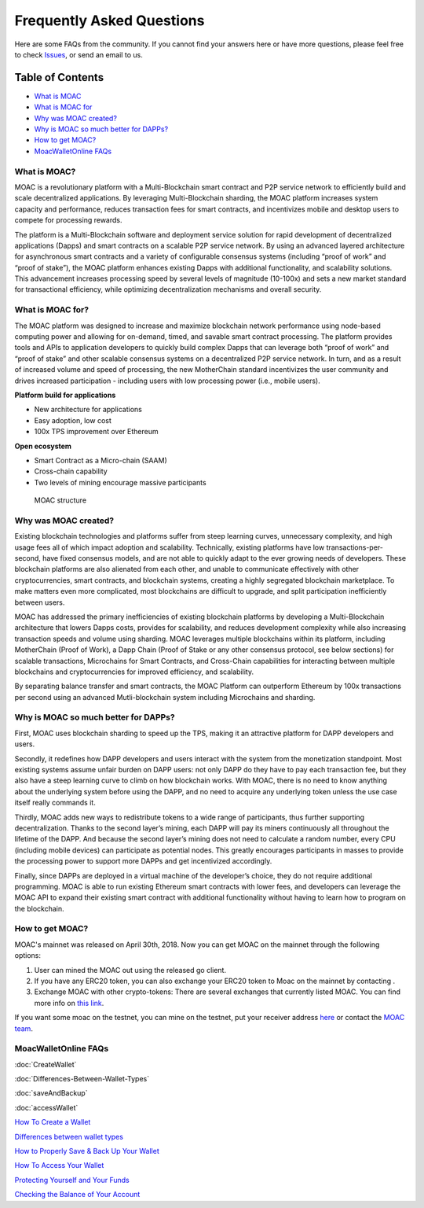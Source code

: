 Frequently Asked Questions
^^^^^^^^^^

Here are some FAQs from the community. If you cannot find your answers
here or have more questions, please feel free to check
`Issues <https://github.com/MOACChain/moac-core/issues>`__, or send an
email to us.

Table of Contents
-----------------

-  `What is MOAC <#what-is-moac>`__
-  `What is MOAC for <#what-is-moac-for>`__
-  `Why was MOAC created? <#why-was-moac-created>`__
-  `Why is MOAC so much better for
   DAPPs? <#why-is-moac-so-much-better-for-dapps>`__
-  `How to get MOAC? <#how-to-get-moac>`__
-  `MoacWalletOnline FAQs <#moacwalletonline-faqs>`__

What is MOAC?
~~~~~~~~~~~~~

MOAC is a revolutionary platform with a Multi-Blockchain smart contract
and P2P service network to efficiently build and scale decentralized
applications. By leveraging Multi-Blockchain sharding, the MOAC platform
increases system capacity and performance, reduces transaction fees for
smart contracts, and incentivizes mobile and desktop users to compete
for processing rewards.

The platform is a Multi-Blockchain software and deployment service
solution for rapid development of decentralized applications (Dapps) and
smart contracts on a scalable P2P service network. By using an advanced
layered architecture for asynchronous smart contracts and a variety of
configurable consensus systems (including “proof of work” and “proof of
stake”), the MOAC platform enhances existing Dapps with additional
functionality, and scalability solutions. This advancement increases
processing speed by several levels of magnitude (10-100x) and sets a new
market standard for transactional efficiency, while optimizing
decentralization mechanisms and overall security.

What is MOAC for?
~~~~~~~~~~~~~~~~~

The MOAC platform was designed to increase and maximize blockchain
network performance using node-based computing power and allowing for
on-demand, timed, and savable smart contract processing. The platform
provides tools and APIs to application developers to quickly build
complex Dapps that can leverage both “proof of work” and “proof of
stake” and other scalable consensus systems on a decentralized P2P
service network. In turn, and as a result of increased volume and speed
of processing, the new MotherChain standard incentivizes the user
community and drives increased participation - including users with low
processing power (i.e., mobile users).

**Platform build for applications**

-  New architecture for applications
-  Easy adoption, low cost
-  100x TPS improvement over Ethereum

**Open ecosystem**

-  Smart Contract as a Micro-chain (SAAM)
-  Cross-chain capability
-  Two levels of mining encourage massive participants

.. figure:: image/MOACStructure.png
   :alt: MOAC structure

   MOAC structure

Why was MOAC created?
~~~~~~~~~~~~~~~~~~~~~

Existing blockchain technologies and platforms suffer from steep
learning curves, unnecessary complexity, and high usage fees all of
which impact adoption and scalability. Technically, existing platforms
have low transactions-per-second, have fixed consensus models, and are
not able to quickly adapt to the ever growing needs of developers. These
blockchain platforms are also alienated from each other, and unable to
communicate effectively with other cryptocurrencies, smart contracts,
and blockchain systems, creating a highly segregated blockchain
marketplace. To make matters even more complicated, most blockchains are
difficult to upgrade, and split participation inefficiently between
users.

MOAC has addressed the primary inefficiencies of existing blockchain
platforms by developing a Multi-Blockchain architecture that lowers
Dapps costs, provides for scalability, and reduces development
complexity while also increasing transaction speeds and volume using
sharding. MOAC leverages multiple blockchains within its platform,
including MotherChain (Proof of Work), a Dapp Chain (Proof of Stake or
any other consensus protocol, see below sections) for scalable
transactions, Microchains for Smart Contracts, and Cross-Chain
capabilities for interacting between multiple blockchains and
cryptocurrencies for improved efficiency, and scalability.

By separating balance transfer and smart contracts, the MOAC Platform
can outperform Ethereum by 100x transactions per second using an
advanced Mutli-blockchain system including Microchains and sharding.

Why is MOAC so much better for DAPPs?
~~~~~~~~~~~~~~~~~~~~~~~~~~~~~~~~~~~~~

First, MOAC uses blockchain sharding to speed up the TPS, making it an
attractive platform for DAPP developers and users.

Secondly, it redefines how DAPP developers and users interact with the
system from the monetization standpoint. Most existing systems assume
unfair burden on DAPP users: not only DAPP do they have to pay each
transaction fee, but they also have a steep learning curve to climb on
how blockchain works. With MOAC, there is no need to know anything about
the underlying system before using the DAPP, and no need to acquire any
underlying token unless the use case itself really commands it.

Thirdly, MOAC adds new ways to redistribute tokens to a wide range of
participants, thus further supporting decentralization. Thanks to the
second layer’s mining, each DAPP will pay its miners continuously all
throughout the lifetime of the DAPP. And because the second layer’s
mining does not need to calculate a random number, every CPU (including
mobile devices) can participate as potential nodes. This greatly
encourages participants in masses to provide the processing power to
support more DAPPs and get incentivized accordingly.

Finally, since DAPPs are deployed in a virtual machine of the
developer’s choice, they do not require additional programming. MOAC is
able to run existing Ethereum smart contracts with lower fees, and
developers can leverage the MOAC API to expand their existing smart
contract with additional functionality without having to learn how to
program on the blockchain.

How to get MOAC?
~~~~~~~~~~~~~~~~

MOAC's mainnet was released on April 30th, 2018. Now you can get MOAC on
the mainnet through the following options:

1. User can mined the MOAC out using the released go client.
2. If you have any ERC20 token, you can also exchange your ERC20 token
   to Moac on the mainnet by contacting .
3. Exchange MOAC with other crypto-tokens: There are several exchanges
   that currently listed MOAC. You can find more info on `this
   link <https://www.feixiaohao.com/currencies/moac/>`__.

If you want some moac on the testnet, you can mine on the testnet, put
your receiver address
`here <https://faucet.moacchina.com/>`__ or contact
the `MOAC team <info@moac.io>`__.

MoacWalletOnline FAQs
~~~~~~~~~~~~~~~~~~~~~

:doc:`CreateWallet`

:doc:`Differences-Between-Wallet-Types`

:doc:`saveAndBackup`

:doc:`accessWallet`

`How To Create a Wallet <CreateWallet>`__

`Differences between wallet types <Differences-Between-Wallet-Types>`__

`How to Properly Save & Back Up Your Wallet <SaveAndBackup>`__

`How To Access Your Wallet <accessWallet>`__

`Protecting Yourself and Your Funds <protectFunds>`__

`Checking the Balance of Your Account <checkBalance>`__

